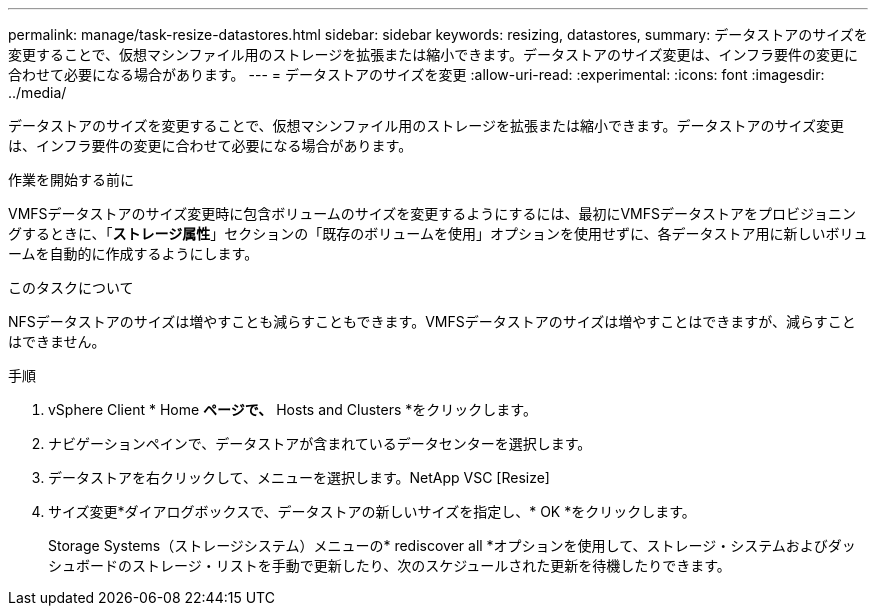 ---
permalink: manage/task-resize-datastores.html 
sidebar: sidebar 
keywords: resizing, datastores, 
summary: データストアのサイズを変更することで、仮想マシンファイル用のストレージを拡張または縮小できます。データストアのサイズ変更は、インフラ要件の変更に合わせて必要になる場合があります。 
---
= データストアのサイズを変更
:allow-uri-read: 
:experimental: 
:icons: font
:imagesdir: ../media/


[role="lead"]
データストアのサイズを変更することで、仮想マシンファイル用のストレージを拡張または縮小できます。データストアのサイズ変更は、インフラ要件の変更に合わせて必要になる場合があります。

.作業を開始する前に
VMFSデータストアのサイズ変更時に包含ボリュームのサイズを変更するようにするには、最初にVMFSデータストアをプロビジョニングするときに、「*ストレージ属性*」セクションの「既存のボリュームを使用」オプションを使用せずに、各データストア用に新しいボリュームを自動的に作成するようにします。

.このタスクについて
NFSデータストアのサイズは増やすことも減らすこともできます。VMFSデータストアのサイズは増やすことはできますが、減らすことはできません。

.手順
. vSphere Client * Home *ページで、* Hosts and Clusters *をクリックします。
. ナビゲーションペインで、データストアが含まれているデータセンターを選択します。
. データストアを右クリックして、メニューを選択します。NetApp VSC [Resize]
. サイズ変更*ダイアログボックスで、データストアの新しいサイズを指定し、* OK *をクリックします。
+
Storage Systems（ストレージシステム）メニューの* rediscover all *オプションを使用して、ストレージ・システムおよびダッシュボードのストレージ・リストを手動で更新したり、次のスケジュールされた更新を待機したりできます。


